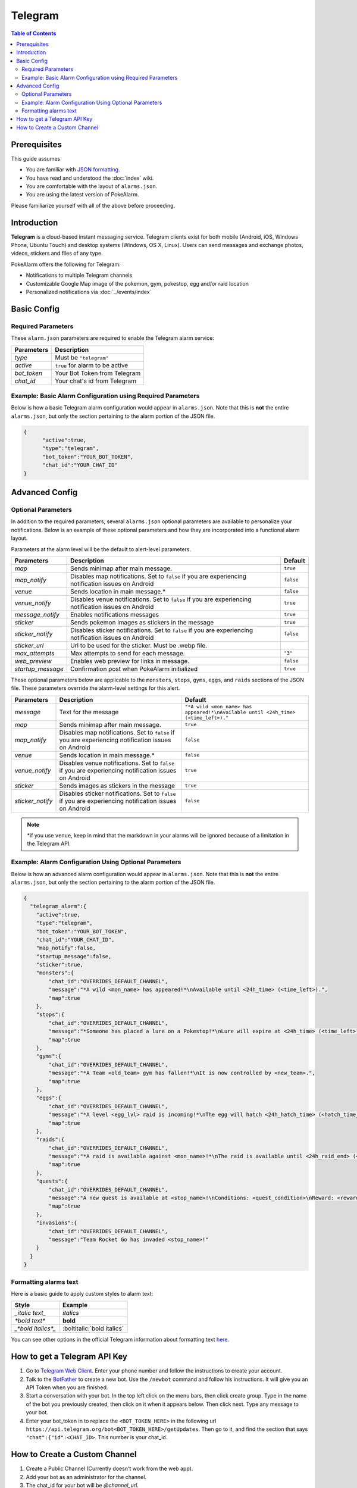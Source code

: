 Telegram
=====================================

.. contents:: Table of Contents
   :depth: 2
   :local:


Prerequisites
-------------------------------------

This guide assumes

+ You are familiar with `JSON formatting <https://www.w3schools.com/js/js_json_intro.asp>`_.
+ You have read and understood the :doc:`index` wiki.
+ You are comfortable with the layout of ``alarms.json``.
+ You are using the latest version of PokeAlarm.

Please familiarize yourself with all of the above before proceeding.


Introduction
-------------------------------------

.. image:: ../../images/telegram.png

**Telegram** is a cloud-based instant messaging service. Telegram clients exist
for both mobile (Android, iOS, Windows Phone, Ubuntu Touch) and desktop systems
(Windows, OS X, Linux). Users can send messages and exchange photos, videos,
stickers and files of any type.

PokeAlarm offers the following for Telegram:

+ Notifications to multiple Telegram channels
+ Customizable Google Map image of the pokemon, gym, pokestop, egg and/or raid location
+ Personalized notifications via :doc:`../events/index`


Basic Config
-------------------------------------


Required Parameters
~~~~~~~~~~~~~~~~~~~~~~~~~~~~~~~~~~~~~

These ``alarm.json`` parameters are required to enable the Telegram alarm service:

=============== ===================================
Parameters      Description
=============== ===================================
`type`          Must be ``"telegram"``
`active`        ``true`` for alarm to be active
`bot_token`     Your Bot Token from Telegram
`chat_id`       Your chat's id from Telegram
=============== ===================================


Example: Basic Alarm Configuration using Required Parameters
~~~~~~~~~~~~~~~~~~~~~~~~~~~~~~~~~~~~~

Below is how a basic Telegram alarm configuration would appear in
``alarms.json``. Note that this is **not** the entire ``alarms.json``, but only
the section pertaining to the alarm portion of the JSON file.

.. code-block:: json

  {
  	"active":true,
  	"type":"telegram",
  	"bot_token":"YOUR_BOT_TOKEN",
  	"chat_id":"YOUR_CHAT_ID"
  }


Advanced Config
-------------------------------------

Optional Parameters
~~~~~~~~~~~~~~~~~~~~~~~~~~~~~~~~~~~~~

In addition to the required parameters, several ``alarms.json`` optional
parameters are available to personalize your notifications. Below is an example
of these optional parameters and how they are incorporated into a functional
alarm layout.

Parameters at the alarm level will be the default to alert-level parameters.

================= ====================================================== ============
Parameters        Description                                            Default
================= ====================================================== ============
`map`             Sends minimap after main message.                      ``true``
`map_notify`      Disables map notifications. Set to ``false`` if you
                  are experiencing notification issues on Android        ``false``
`venue`           Sends location in main message.*                       ``false``
`venue_notify`    Disables venue notifications. Set to ``false`` if you
                  are experiencing notification issues on Android        ``true``
`message_notify`  Enables notifications messages                         ``true``
`sticker`         Sends pokemon images as stickers in the message        ``true``
`sticker_notify`  Disables sticker notifications. Set to ``false``
                  if you are experiencing notification issues on Android ``false``
`sticker_url`     Url to be used for the sticker. Must be .webp file.
`max_attempts`    Max attempts to send for each message.                 ``"3"``
`web_preview`     Enables web preview for links in message.              ``false``
`startup_message` Confirmation post when PokeAlarm initialized           ``true``
================= ====================================================== ============

These optional parameters below are applicable to the ``monsters``, ``stops``,
``gyms``, ``eggs``, and ``raids`` sections of the JSON file. These parameters
override the alarm-level settings for this alert.

================ ========================================= ============================
Parameters       Description                               Default
================ ========================================= ============================
`message`        Text for the message                      ``"*A wild <mon_name> has
                                                           appeared!*\nAvailable until
                                                           <24h_time> (<time_left>)."``
`map`            Sends minimap after main message.         ``true``
`map_notify`     Disables map notifications. Set to
                 ``false`` if you are experiencing
                 notification issues on Android            ``false``
`venue`          Sends location in main message.*          ``false``
`venue_notify`   Disables venue notifications. Set to
                 ``false`` if you are experiencing
                 notification issues on Android            ``true``
`sticker`        Sends images as stickers in the message   ``true``
`sticker_notify` Disables sticker notifications. Set to
                 ``false`` if you are experiencing
                 notification issues on Android            ``false``
================ ========================================= ============================

.. note::
  \*if you use ``venue``, keep in mind that the markdown in your alarms
  will be ignored because of a limitation in the Telegram API.


Example: Alarm Configuration Using Optional Parameters
~~~~~~~~~~~~~~~~~~~~~~~~~~~~~~~~~~~~~

Below is how an advanced alarm configuration would appear in ``alarms.json``.
Note that this is **not** the entire ``alarms.json``, but only the section
pertaining to the alarm portion of the JSON file.

.. code-block:: json

  {
    "telegram_alarm":{
      "active":true,
      "type":"telegram",
      "bot_token":"YOUR_BOT_TOKEN",
      "chat_id":"YOUR_CHAT_ID",
      "map_notify":false,
      "startup_message":false,
      "sticker":true,
      "monsters":{
          "chat_id":"OVERRIDES_DEFAULT_CHANNEL",
          "message":"*A wild <mon_name> has appeared!*\nAvailable until <24h_time> (<time_left>).",
          "map":true
      },
      "stops":{
          "chat_id":"OVERRIDES_DEFAULT_CHANNEL",
          "message":"*Someone has placed a lure on a Pokestop!*\nLure will expire at <24h_time> (<time_left>).",
          "map":true
      },
      "gyms":{
          "chat_id":"OVERRIDES_DEFAULT_CHANNEL",
          "message":"*A Team <old_team> gym has fallen!*\nIt is now controlled by <new_team>.",
          "map":true
      },
      "eggs":{
          "chat_id":"OVERRIDES_DEFAULT_CHANNEL",
          "message":"*A level <egg_lvl> raid is incoming!*\nThe egg will hatch <24h_hatch_time> (<hatch_time_left>).",
          "map":true
      },
      "raids":{
          "chat_id":"OVERRIDES_DEFAULT_CHANNEL",
          "message":"*A raid is available against <mon_name>!*\nThe raid is available until <24h_raid_end> (<raid_time_left>).",
          "map":true
      },
      "quests":{
          "chat_id":"OVERRIDES_DEFAULT_CHANNEL",
          "message":"A new quest is available at <stop_name>!\nConditions: <quest_condition>\nReward: <reward>",
          "map":true
      },
      "invasions":{
          "chat_id":"OVERRIDES_DEFAULT_CHANNEL",
          "message":"Team Rocket Go has invaded <stop_name>!"
      }
    }
  }


Formatting alarms text
~~~~~~~~~~~~~~~~~~~~~~~~~~~~~~~~~~~~~

Here is a basic guide to apply custom styles to alarm text:

============================= =============================
Style                         Example
============================= =============================
`_italic text_`               *italics*
`*bold text*`                 **bold**
`_*bold italics*_`            :boltitalic:`bold italics`
============================= =============================

You can see other options in the official Telegram information about
formatting text `here <https://core.telegram.org/bots/api#formatting-options>`_.


How to get a Telegram API Key
-------------------------------------

1. Go to `Telegram Web Client <https://telegram.org/dl/webogram>`_. Enter your
   phone number and follow the instructions to create your account.

2. Talk to the `BotFather <https://telegram.me/botfather>`_ to create a new bot.
   Use the ``/newbot`` command and follow his instructions. It will give you an
   API Token when you are finished.

3. Start a conversation with your bot. In the top left click on the menu bars,
   then click create group. Type in the name of the bot you previously created,
   then click on it when it appears below. Then click next. Type any message to
   your bot.

4. Enter your bot_token in to replace the ``<BOT_TOKEN_HERE>`` in the following
   url ``https://api.telegram.org/bot<BOT_TOKEN_HERE>/getUpdates``. Then go to
   it, and find the section that says ``"chat":{"id":<CHAT_ID>``. This number
   is your chat_id.


How to Create a Custom Channel
-------------------------------------

1. Create a Public Channel (Currently doesn't work from the web app).

2. Add your bot as an administrator for the channel.

3. The chat_id for your bot will be `@channel_url`.

